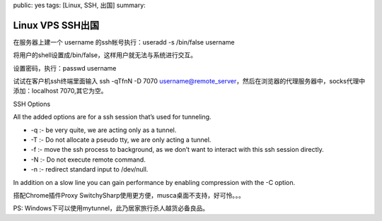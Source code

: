 public: yes
tags: [Linux, SSH, 出国]
summary: 

Linux VPS SSH出国
=====================

在服务器上建一个 username 的ssh帐号执行：useradd -s /bin/false username 

将用户的shell设置成/bin/false，这样用户就无法与系统进行交互。

设置密码，执行：passwd username 

试试在客户机ssh终端里面输入 ssh -qTfnN -D 7070 username@remote_server，然后在浏览器的代理服务器中，socks代理中添加：localhost 7070,其它为空。

SSH Options 

All the added options are for a ssh  session that’s used for tunneling.

- -q :- be very quite, we are  acting only as a tunnel.
- -T :- Do not allocate a pseudo tty, we are  only acting a tunnel.
- -f :- move the ssh process to background, as  we don’t want to interact with this ssh session directly.
- -N :- Do  not execute remote command.
- -n :- redirect standard input to  /dev/null.

In addition on a slow line you can gain performance by  enabling compression with the -C option. 

搭配Chrome插件Proxy SwitchySharp使用更方便，musca桌面不支持，好可怜。。。

PS: Windows下可以使用mytunnel，此乃居家旅行杀人越货必备良品。
